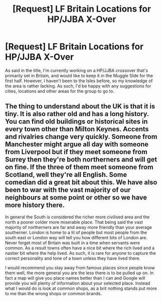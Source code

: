 #+TITLE: [Request] LF Britain Locations for HP/JJBA X-Over

* [Request] LF Britain Locations for HP/JJBA X-Over
:PROPERTIES:
:Author: CNWizard
:Score: 1
:DateUnix: 1497971451.0
:DateShort: 2017-Jun-20
:FlairText: Request
:END:
As said in the title, I'm currently working on a HP/JJBA crossover that's primarily set in Britain, and would like to keep it in the Muggle SIde for the first half. However, I haven't been to the Isles before, so my knowledge of the area is rather lacking. As such, I'd be happy with any suggestions for cities, locations and other areas for the group to go to.


** The thing to understand about the UK is that it is tiny. It is also rather old and has a long history. You can find old buildings or historical sites in every town other than Milton Keynes. Accents and rivalries change very quickly. Someone from Manchester might argue all day with someone from Liverpool but if they meet someone from Surrey then they're both northerners and will get on fine. If the three of them meet someone from Scotland, well they're all English. Some comedian did a great bit about this. We have also been to war with the vast majority of our neighbours at some point or other so we have more history there.

In general the South is considered the richer more civilised area and the north a poorer colder more miserable place. That being said the vast majority of northerners are far and away more friendly than your average southerner. London is home to a lit of people but most people from the south east or London way will tell you how different bits of London are. Never forget most of Britain was built in a time when servants were common. As a result towns often have a nice bit where the rich lived and a nastier bit where the help lived. As such, it is rare for anyone to capture the correct personality and tone of a town unless they have lived there.

I would recommend you stay away from famous places since people know them well, the more general you are the less there is to be pulled up on. In fact a map will give you place names better than I can and Google will provide you will plenty of information about your selected place. Instead what I would do is look at common shops, as a brit nothing stands put more to me than the wrong shops or common brands.
:PROPERTIES:
:Author: herO_wraith
:Score: 5
:DateUnix: 1497973543.0
:DateShort: 2017-Jun-20
:END:
